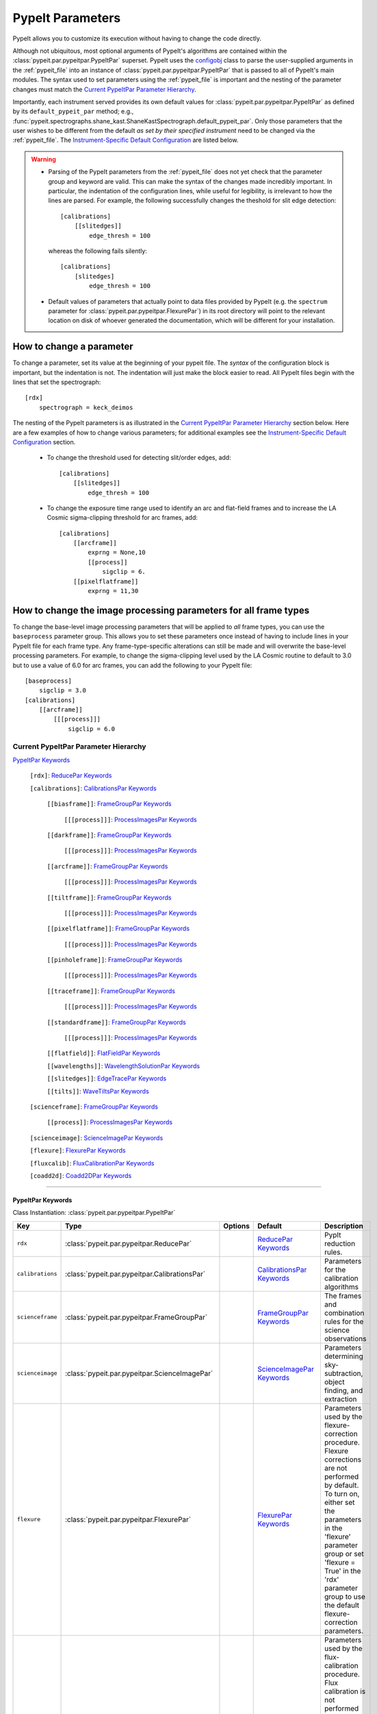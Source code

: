 .. highlight:: rest

.. _configobj: http://configobj.readthedocs.io/en/latest/

.. _pypeitpar:

=================
PypeIt Parameters
=================

PypeIt allows you to customize its execution without having to change the
code directly.

Although not ubiquitous, most optional arguments of PypeIt's algorithms
are contained within the :class:`pypeit.par.pypeitpar.PypeItPar`
superset.  PypeIt uses the `configobj`_ class to parse the user-supplied
arguments  in the :ref:`pypeit_file` into an instance of
:class:`pypeit.par.pypeitpar.PypeItPar` that is passed to all of
PypeIt's main modules.  The syntax used to set parameters using the
:ref:`pypeit_file` is important and the nesting of the parameter changes
must match the `Current PypeItPar Parameter Hierarchy`_.

Importantly, each instrument served provides its own default values for
:class:`pypeit.par.pypeitpar.PypeItPar` as defined by its
``default_pypeit_par`` method; e.g.,
:func:`pypeit.spectrographs.shane_kast.ShaneKastSpectrograph.default_pypeit_par`.
Only those parameters that the user wishes to be different from the
default *as set by their specified instrument* need to be changed via
the :ref:`pypeit_file`.  The `Instrument-Specific Default
Configuration`_ are listed below.

.. warning::

 * Parsing of the PypeIt parameters from the :ref:`pypeit_file` does not
   yet check that the parameter group and keyword are valid.  This can
   make the syntax of the changes made incredibly important.  In
   particular, the indentation of the configuration lines, while useful
   for legibility, is irrelevant to how the lines are parsed.  For
   example, the following successfully changes the theshold for slit
   edge detection::
        
        [calibrations]
            [[slitedges]]
                edge_thresh = 100
    
   whereas the following fails silently::
        
        [calibrations]
            [slitedges]
                edge_thresh = 100

 - Default values of parameters that actually point to data files
   provided by PypeIt (e.g. the ``spectrum`` parameter for
   :class:`pypeit.par.pypeitpar.FlexurePar`) in its root directory will
   point to the relevant location on disk of whoever generated the
   documentation, which will be different for your installation.

How to change a parameter
=========================

To change a parameter, set its value at the beginning of your pypeit
file.  The *syntax* of the configuration block is important, but the
indentation is not.  The indentation will just make the block easier to
read.  All PypeIt files begin with the lines that set the spectrograph::

    [rdx]
        spectrograph = keck_deimos

The nesting of the PypeIt parameters is as illustrated in the `Current
PypeItPar Parameter Hierarchy`_ section below.  Here are a few examples
of how to change various parameters; for additional examples see the
`Instrument-Specific Default Configuration`_ section.

 * To change the threshold used for detecting slit/order edges, add::

    [calibrations]
        [[slitedges]]
            edge_thresh = 100

 * To change the exposure time range used to identify an arc and
   flat-field frames and to increase the LA Cosmic sigma-clipping
   threshold for arc frames, add::

    [calibrations]
        [[arcframe]]
            exprng = None,10
            [[process]]
                sigclip = 6.
        [[pixelflatframe]]
            exprng = 11,30

How to change the image processing parameters for all frame types
=================================================================

To change the base-level image processing parameters that will be
applied to *all* frame types, you can use the ``baseprocess`` parameter
group.  This allows you to set these parameters once instead of having
to include lines in your PypeIt file for each frame type.  Any
frame-type-specific alterations can still be made and will overwrite the
base-level processing parameters.  For example, to change the
sigma-clipping level used by the LA Cosmic routine to default to 3.0 but
to use a value of 6.0 for arc frames, you can add the following to your
PypeIt file::

    [baseprocess]
        sigclip = 3.0
    [calibrations]
        [[arcframe]]
            [[[process]]]
                sigclip = 6.0


Current PypeItPar Parameter Hierarchy
++++++++++++++++++++++++++++++++++++

`PypeItPar Keywords`_

    ``[rdx]``: `ReducePar Keywords`_

    ``[calibrations]``: `CalibrationsPar Keywords`_

        ``[[biasframe]]``: `FrameGroupPar Keywords`_

            ``[[[process]]]``: `ProcessImagesPar Keywords`_

        ``[[darkframe]]``: `FrameGroupPar Keywords`_

            ``[[[process]]]``: `ProcessImagesPar Keywords`_

        ``[[arcframe]]``: `FrameGroupPar Keywords`_

            ``[[[process]]]``: `ProcessImagesPar Keywords`_

        ``[[tiltframe]]``: `FrameGroupPar Keywords`_

            ``[[[process]]]``: `ProcessImagesPar Keywords`_

        ``[[pixelflatframe]]``: `FrameGroupPar Keywords`_

            ``[[[process]]]``: `ProcessImagesPar Keywords`_

        ``[[pinholeframe]]``: `FrameGroupPar Keywords`_

            ``[[[process]]]``: `ProcessImagesPar Keywords`_

        ``[[traceframe]]``: `FrameGroupPar Keywords`_

            ``[[[process]]]``: `ProcessImagesPar Keywords`_

        ``[[standardframe]]``: `FrameGroupPar Keywords`_

            ``[[[process]]]``: `ProcessImagesPar Keywords`_

        ``[[flatfield]]``: `FlatFieldPar Keywords`_

        ``[[wavelengths]]``: `WavelengthSolutionPar Keywords`_

        ``[[slitedges]]``: `EdgeTracePar Keywords`_

        ``[[tilts]]``: `WaveTiltsPar Keywords`_

    ``[scienceframe]``: `FrameGroupPar Keywords`_

        ``[[process]]``: `ProcessImagesPar Keywords`_

    ``[scienceimage]``: `ScienceImagePar Keywords`_

    ``[flexure]``: `FlexurePar Keywords`_

    ``[fluxcalib]``: `FluxCalibrationPar Keywords`_

    ``[coadd2d]``: `Coadd2DPar Keywords`_


----

PypeItPar Keywords
------------------

Class Instantiation: :class:`pypeit.par.pypeitpar.PypeItPar`

================  ================================================  =======  ==============================  ======================================================================================================================================================================================================================================================================================
Key               Type                                              Options  Default                         Description                                                                                                                                                                                                                                                                           
================  ================================================  =======  ==============================  ======================================================================================================================================================================================================================================================================================
``rdx``           :class:`pypeit.par.pypeitpar.ReducePar`           ..       `ReducePar Keywords`_           PypIt reduction rules.                                                                                                                                                                                                                                                                
``calibrations``  :class:`pypeit.par.pypeitpar.CalibrationsPar`     ..       `CalibrationsPar Keywords`_     Parameters for the calibration algorithms                                                                                                                                                                                                                                             
``scienceframe``  :class:`pypeit.par.pypeitpar.FrameGroupPar`       ..       `FrameGroupPar Keywords`_       The frames and combination rules for the science observations                                                                                                                                                                                                                         
``scienceimage``  :class:`pypeit.par.pypeitpar.ScienceImagePar`     ..       `ScienceImagePar Keywords`_     Parameters determining sky-subtraction, object finding, and extraction                                                                                                                                                                                                                
``flexure``       :class:`pypeit.par.pypeitpar.FlexurePar`          ..       `FlexurePar Keywords`_          Parameters used by the flexure-correction procedure.  Flexure corrections are not performed by default.  To turn on, either set the parameters in the 'flexure' parameter group or set 'flexure = True' in the 'rdx' parameter group to use the default flexure-correction parameters.
``fluxcalib``     :class:`pypeit.par.pypeitpar.FluxCalibrationPar`  ..       `FluxCalibrationPar Keywords`_  Parameters used by the flux-calibration procedure.  Flux calibration is not performed by default.  To turn on, either set the parameters in the 'fluxcalib' parameter group or set 'fluxcalib = True' in the 'rdx' parameter group to use the default flux-calibration parameters.    
``coadd2d``       :class:`pypeit.par.pypeitpar.Coadd2DPar`          ..       `Coadd2DPar Keywords`_          Par set to control 2D coadds.  Only used in the after-burner script.                                                                                                                                                                                                                  
================  ================================================  =======  ==============================  ======================================================================================================================================================================================================================================================================================


----

ReducePar Keywords
------------------

Class Instantiation: :class:`pypeit.par.pypeitpar.ReducePar`

======================  ==========  ==================================================================================================================================================================================================================================================================================================================================================================================================================================================================================================================================================================================  ===========  ===================================================================================================================================================================================================================================================================================================================================================================================================================================================================================================================================
Key                     Type        Options                                                                                                                                                                                                                                                                                                                                                                                                                                                                                                                                                                             Default      Description                                                                                                                                                                                                                                                                                                                                                                                                                                                                                                                        
======================  ==========  ==================================================================================================================================================================================================================================================================================================================================================================================================================================================================================================================================================================================  ===========  ===================================================================================================================================================================================================================================================================================================================================================================================================================================================================================================================================
``spectrograph``        str         ``gemini_gnirs``, ``keck_deimos``, ``keck_lris_blue``, ``keck_lris_red``, ``keck_lris_red_longonly``, ``keck_nires``, ``keck_hires_red``, ``keck_hires_blue``, ``mmt_binospec``, ``keck_nirspec_low``, ``shane_kast_blue``, ``shane_kast_red``, ``shane_kast_red_ret``, ``tng_dolores``, ``wht_isis_blue``, ``vlt_xshooter_uvb``, ``vlt_xshooter_vis``, ``magellan_fire``, ``magellan_mage``, ``vlt_xshooter_nir``, ``gemini_gmos_south_ham``, ``gemini_gmos_north_e2v``, ``gemini_gmos_north_ham``, ``lbt_mods1r``, ``lbt_mods1b``, ``lbt_mods2r``, ``lbt_mods2b``, ``vlt_fors2``  ..           Spectrograph that provided the data to be reduced.  Options are: gemini_gnirs, keck_deimos, keck_lris_blue, keck_lris_red, keck_lris_red_longonly, keck_nires, keck_hires_red, keck_hires_blue, mmt_binospec, keck_nirspec_low, shane_kast_blue, shane_kast_red, shane_kast_red_ret, tng_dolores, wht_isis_blue, vlt_xshooter_uvb, vlt_xshooter_vis, magellan_fire, magellan_mage, vlt_xshooter_nir, gemini_gmos_south_ham, gemini_gmos_north_e2v, gemini_gmos_north_ham, lbt_mods1r, lbt_mods1b, lbt_mods2r, lbt_mods2b, vlt_fors2
``detnum``              int, list   ..                                                                                                                                                                                                                                                                                                                                                                                                                                                                                                                                                                                  ..           Restrict reduction to a list of detector indices                                                                                                                                                                                                                                                                                                                                                                                                                                                                                   
``sortroot``            str         ..                                                                                                                                                                                                                                                                                                                                                                                                                                                                                                                                                                                  ..           A filename given to output the details of the sorted files.  If None, the default is the root name of the pypeit file.  If off, no output is produced.                                                                                                                                                                                                                                                                                                                                                                             
``calwin``              int, float  ..                                                                                                                                                                                                                                                                                                                                                                                                                                                                                                                                                                                  0            The window of time in hours to search for calibration frames for a science frame                                                                                                                                                                                                                                                                                                                                                                                                                                                   
``scidir``              str         ..                                                                                                                                                                                                                                                                                                                                                                                                                                                                                                                                                                                  ``Science``  Directory relative to calling directory to write science files.                                                                                                                                                                                                                                                                                                                                                                                                                                                                    
``qadir``               str         ..                                                                                                                                                                                                                                                                                                                                                                                                                                                                                                                                                                                  ``QA``       Directory relative to calling directory to write quality assessment files.                                                                                                                                                                                                                                                                                                                                                                                                                                                         
``redux_path``          str         ..                                                                                                                                                                                                                                                                                                                                                                                                                                                                                                                                                                                  ..           Path to folder for performing reductions.  Default is the current working directory.                                                                                                                                                                                                                                                                                                                                                                                                                                               
``ignore_bad_headers``  bool        ..                                                                                                                                                                                                                                                                                                                                                                                                                                                                                                                                                                                  False        Ignore bad headers (NOT recommended unless you know it is safe).                                                                                                                                                                                                                                                                                                                                                                                                                                                                   
======================  ==========  ==================================================================================================================================================================================================================================================================================================================================================================================================================================================================================================================================================================================  ===========  ===================================================================================================================================================================================================================================================================================================================================================================================================================================================================================================================================


----

CalibrationsPar Keywords
------------------------

Class Instantiation: :class:`pypeit.par.pypeitpar.CalibrationsPar`

==================  ===================================================  =======  =================================  =========================================================================================================================================================================================
Key                 Type                                                 Options  Default                            Description                                                                                                                                                                              
==================  ===================================================  =======  =================================  =========================================================================================================================================================================================
``caldir``          str                                                  ..       ``Masters``                        Directory relative to calling directory to write master files.                                                                                                                           
``setup``           str                                                  ..       ..                                 If masters='force', this is the setup name to be used: e.g., C_02_aa .  The detector number is ignored but the other information must match the Master Frames in the master frame folder.
``trim``            bool                                                 ..       True                               Trim the frame to isolate the data                                                                                                                                                       
``badpix``          bool                                                 ..       True                               Make a bad pixel mask? Bias frames must be provided.                                                                                                                                     
``biasframe``       :class:`pypeit.par.pypeitpar.FrameGroupPar`          ..       `FrameGroupPar Keywords`_          The frames and combination rules for the bias correction                                                                                                                                 
``darkframe``       :class:`pypeit.par.pypeitpar.FrameGroupPar`          ..       `FrameGroupPar Keywords`_          The frames and combination rules for the dark-current correction                                                                                                                         
``arcframe``        :class:`pypeit.par.pypeitpar.FrameGroupPar`          ..       `FrameGroupPar Keywords`_          The frames and combination rules for the wavelength calibration                                                                                                                          
``tiltframe``       :class:`pypeit.par.pypeitpar.FrameGroupPar`          ..       `FrameGroupPar Keywords`_          The frames and combination rules for the wavelength tilts                                                                                                                                
``pixelflatframe``  :class:`pypeit.par.pypeitpar.FrameGroupPar`          ..       `FrameGroupPar Keywords`_          The frames and combination rules for the field flattening                                                                                                                                
``pinholeframe``    :class:`pypeit.par.pypeitpar.FrameGroupPar`          ..       `FrameGroupPar Keywords`_          The frames and combination rules for the pinholes                                                                                                                                        
``traceframe``      :class:`pypeit.par.pypeitpar.FrameGroupPar`          ..       `FrameGroupPar Keywords`_          The frames and combination rules for images used for slit tracing                                                                                                                        
``standardframe``   :class:`pypeit.par.pypeitpar.FrameGroupPar`          ..       `FrameGroupPar Keywords`_          The frames and combination rules for the spectrophotometric standard observations                                                                                                        
``flatfield``       :class:`pypeit.par.pypeitpar.FlatFieldPar`           ..       `FlatFieldPar Keywords`_           Parameters used to set the flat-field procedure                                                                                                                                          
``wavelengths``     :class:`pypeit.par.pypeitpar.WavelengthSolutionPar`  ..       `WavelengthSolutionPar Keywords`_  Parameters used to derive the wavelength solution                                                                                                                                        
``slitedges``       :class:`pypeit.par.pypeitpar.EdgeTracePar`           ..       `EdgeTracePar Keywords`_           Slit-edge tracing parameters                                                                                                                                                             
``tilts``           :class:`pypeit.par.pypeitpar.WaveTiltsPar`           ..       `WaveTiltsPar Keywords`_           Define how to trace the slit tilts using the trace frames                                                                                                                                
==================  ===================================================  =======  =================================  =========================================================================================================================================================================================


----

FlatFieldPar Keywords
---------------------

Class Instantiation: :class:`pypeit.par.pypeitpar.FlatFieldPar`

=======================  ==========  =====================  =============  =================================================================================================================================================================================================================================================
Key                      Type        Options                Default        Description                                                                                                                                                                                                                                      
=======================  ==========  =====================  =============  =================================================================================================================================================================================================================================================
``method``               str         ``bspline``, ``skip``  ``bspline``    Method used to flat field the data; use skip to skip flat-fielding.  Options are: None, bspline, skip                                                                                                                                            
``frame``                str         ..                     ``pixelflat``  Frame to use for field flattening.  Options are: "pixelflat", or a specified calibration filename.                                                                                                                                               
``illumflatten``         bool        ..                     True           Use the flat field to determine the illumination profile of each slit.                                                                                                                                                                           
``spec_samp_fine``       int, float  ..                     1.2            bspline break point spacing in units of pixels for spectral fit to flat field blaze function.                                                                                                                                                    
``spec_samp_coarse``     int, float  ..                     50.0           bspline break point spacing in units of pixels for 2-d bspline-polynomial fit to flat field image residuals. This should be a large number unless you are trying to fit a sky flat with lots of narrow spectral features.                        
``spat_samp``            int, float  ..                     5.0            Spatial sampling for slit illumination function. This is the width of the median filter in pixels used to determine the slit illumination function, and thus sets the minimum scale on which the illumination function will have features.       
``tweak_slits``          bool        ..                     True           Use the illumination flat field to tweak the slit edges. This will work even if illumflatten is set to False                                                                                                                                     
``tweak_slits_thresh``   float       ..                     0.93           If tweak_slits is True, this sets the illumination function threshold used to tweak the slit boundaries based on the illumination flat. It should be a number less than 1.0                                                                      
``tweak_slits_maxfrac``  float       ..                     0.1            If tweak_slit is True, this sets the maximum fractional amount (of a slits width) allowed for trimming each (i.e. left and right) slit boundary, i.e. the default is 10% which means slits would shrink or grow by at most 20% (10% on each side)
=======================  ==========  =====================  =============  =================================================================================================================================================================================================================================================


----

WavelengthSolutionPar Keywords
------------------------------

Class Instantiation: :class:`pypeit.par.pypeitpar.WavelengthSolutionPar`

====================  =========================  ======================================================================================================  ================  ==============================================================================================================================================================================================================================================================================================================================================================================================================================================================================================================================================================================================================================
Key                   Type                       Options                                                                                                 Default           Description                                                                                                                                                                                                                                                                                                                                                                                                                                                                                                                                                                                                                   
====================  =========================  ======================================================================================================  ================  ==============================================================================================================================================================================================================================================================================================================================================================================================================================================================================================================================================================================================================================
``reference``         str                        ``arc``, ``sky``, ``pixel``                                                                             ``arc``           Perform wavelength calibration with an arc, sky frame.  Use 'pixel' for no wavelength solution.                                                                                                                                                                                                                                                                                                                                                                                                                                                                                                                               
``method``            str                        ``simple``, ``semi-brute``, ``basic``, ``holy-grail``, ``identify``, ``reidentify``, ``full_template``  ``holy-grail``    Method to use to fit the individual arc lines. Most of these methods are now deprecated as they fail most of the time without significant parameter tweaking. 'holy-grail' attempts to get a first guess at line IDs by looking for patterns in the line locations. It is fully automated and works really well excpet for when it does not'reidentify' is now the preferred method, however it requires that an archive of wavelength solution has been constructed for your instrument/grating combination                           Options are: simple, semi-brute, basic, holy-grail, identify, reidentify, full_template
``echelle``           bool                       ..                                                                                                      False             Is this an echelle spectrograph? If yes an additional 2-d fit wavelength fit will be performed as a function of spectral pixel and order number to improve the wavelength solution                                                                                                                                                                                                                                                                                                                                                                                                                                            
``ech_fix_format``    bool                       ..                                                                                                      True              Is this a fixed format echelle like ESI, X-SHOOTER, or NIRES. If so reidentification will assume that each order in the data is aligned with a single order in the reid arxiv                                                                                                                                                                                                                                                                                                                                                                                                                                                 
``ech_nspec_coeff``   int                        ..                                                                                                      4                 For echelle spectrographs, order of the final 2d fit to the spectral dimension. You should choose this to be the n_final of the fits to the individual orders.                                                                                                                                                                                                                                                                                                                                                                                                                                                                
``ech_norder_coeff``  int                        ..                                                                                                      4                 For echelle spectrographs, order of the final 2d fit to the order dimension.                                                                                                                                                                                                                                                                                                                                                                                                                                                                                                                                                  
``ech_sigrej``        int, float                 ..                                                                                                      2.0               For echelle spectrographs sigma clipping rejection threshold in 2d fit to spectral and order dimensions                                                                                                                                                                                                                                                                                                                                                                                                                                                                                                                       
``lamps``             list                       ..                                                                                                      ..                Name of one or more ions used for the wavelength calibration.  Use None for no calibration.  Options are: ArI, CdI, HgI, HeI, KrI, NeI, XeI, ZnI, ThAr                                                                                                                                                                                                                                                                                                                                                                                                                                                                        
``nonlinear_counts``  float                      ..                                                                                                      10000000000.0     Arc lines above this saturation threshold are not used in wavelength solution fits because they cannotbe accurately centroided                                                                                                                                                                                                                                                                                                                                                                                                                                                                                                
``sigdetect``         int, float, list, ndarray  ..                                                                                                      5.0               Detection threshold for arc lines. This can be a single number or a list/array providing the value for each slit                                                                                                                                                                                                                                                                                                                                                                                                                                                                                                              
``fwhm``              int, float                 ..                                                                                                      4.0               Spectral sampling of the arc lines. This is the FWHM of an arcline in *unbinned* pixels.                                                                                                                                                                                                                                                                                                                                                                                                                                                                                                                                      
``reid_arxiv``        str                        ..                                                                                                      ..                Name of the archival wavelength solution file that will be used for the wavelength reidentification if the wavelength solution method = reidentify                                                                                                                                                                                                                                                                                                                                                                                                                                                                            
``nreid_min``         int                        ..                                                                                                      1                 Minimum number of times that a given candidate reidentified line must be properly matched with a line in the arxiv to be considered a good reidentification. If there is a lot of duplication in the arxiv of the spectra in question (i.e. multislit) set this to a number like 1-4. For echelle this depends on the number of solutions in the arxiv. For fixed format echelle (ESI, X-SHOOTER, NIRES) set this 1. For an echelle with a tiltable grating, it will depend on the number of solutions in the arxiv.                                                                                                          
``cc_thresh``         float, list, ndarray       ..                                                                                                      0.7               Threshold for the *global* cross-correlation coefficient between an input spectrum and member of the archive required to attempt reidentification. Spectra from the archive with a lower cross-correlation are not used for reidentification. This can be a single number or a list/array providing the value for each slit                                                                                                                                                                                                                                                                                                   
``cc_local_thresh``   float                      ..                                                                                                      0.7               Threshold for the *local* cross-correlation coefficient, evaluated at each reidentified line,  between an input spectrum and the shifted and stretched archive spectrum above which a line must be to be considered a good line for reidentification. The local cross-correlation is evaluated at each candidate reidentified line (using a window of nlocal_cc), and is then used to score the the reidentified lines to arrive at the final set of good reidentifications                                                                                                                                                   
``nlocal_cc``         int                        ..                                                                                                      11                Size of pixel window used for local cross-correlation computation for each arc line. If not an odd number one will be added to it to make it odd.                                                                                                                                                                                                                                                                                                                                                                                                                                                                             
``rms_threshold``     float, list, ndarray       ..                                                                                                      0.15              Minimum RMS for keeping a slit/order solution. This can be a single number or a list/array providing the value for each slit                                                                                                                                                                                                                                                                                                                                                                                                                                                                                                  
``match_toler``       float                      ..                                                                                                      2.0               Matching tolerance in pixels when searching for new lines. This is the difference in pixels between the wavlength assigned to an arc line by an iteration of the wavelength solution to the wavelength in the line list. This parameter is also used as the matching tolerance in pixels for a line reidentification. A good line match must match within this tolerance to the shifted and stretched archive spectrum, and the archive wavelength solution at this match must be within match_toler dispersion elements from the line in line list.                                                                          
``func``              str                        ..                                                                                                      ``legendre``      Function used for wavelength solution fits                                                                                                                                                                                                                                                                                                                                                                                                                                                                                                                                                                                    
``n_first``           int                        ..                                                                                                      2                 Order of first guess fit to the wavelength solution.                                                                                                                                                                                                                                                                                                                                                                                                                                                                                                                                                                          
``n_final``           int, float, list, ndarray  ..                                                                                                      4                 Order of final fit to the wavelength solution. This can be a single number or a list/array providing the value for each slit                                                                                                                                                                                                                                                                                                                                                                                                                                                                                                  
``sigrej_first``      float                      ..                                                                                                      2.0               Number of sigma for rejection for the first guess to the wavelength solution.                                                                                                                                                                                                                                                                                                                                                                                                                                                                                                                                                 
``sigrej_final``      float                      ..                                                                                                      3.0               Number of sigma for rejection for the final guess to the wavelength solution.                                                                                                                                                                                                                                                                                                                                                                                                                                                                                                                                                 
``wv_cen``            float                      ..                                                                                                      0.0               Central wavelength. Backwards compatibility with basic and semi-brute algorithms.                                                                                                                                                                                                                                                                                                                                                                                                                                                                                                                                             
``disp``              float                      ..                                                                                                      0.0               Dispersion. Backwards compatibility with basic and semi-brute algorithms.                                                                                                                                                                                                                                                                                                                                                                                                                                                                                                                                                     
``numsearch``         int                        ..                                                                                                      20                Number of brightest arc lines to search for in preliminary identification                                                                                                                                                                                                                                                                                                                                                                                                                                                                                                                                                     
``nfitpix``           int                        ..                                                                                                      5                 Number of pixels to fit when deriving the centroid of the arc lines (an odd number is best)                                                                                                                                                                                                                                                                                                                                                                                                                                                                                                                                   
``IDpixels``          int, float, list           ..                                                                                                      ..                One or more pixels at which to manually identify a line                                                                                                                                                                                                                                                                                                                                                                                                                                                                                                                                                                       
``IDwaves``           int, float, list           ..                                                                                                      ..                Wavelengths of the manually identified lines                                                                                                                                                                                                                                                                                                                                                                                                                                                                                                                                                                                  
``medium``            str                        ``vacuum``, ``air``                                                                                     ``vacuum``        Medium used when wavelength calibrating the data.  Options are: vacuum, air                                                                                                                                                                                                                                                                                                                                                                                                                                                                                                                                                   
``frame``             str                        ``observed``, ``heliocentric``, ``barycentric``                                                         ``heliocentric``  Frame of reference for the wavelength calibration.  Options are: observed, heliocentric, barycentric                                                                                                                                                                                                                                                                                                                                                                                                                                                                                                                          
``nsnippet``          int                        ..                                                                                                      2                 Number of spectra to chop the arc spectrum into when using the full_template method                                                                                                                                                                                                                                                                                                                                                                                                                                                                                                                                           
====================  =========================  ======================================================================================================  ================  ==============================================================================================================================================================================================================================================================================================================================================================================================================================================================================================================================================================================================================================


----

EdgeTracePar Keywords
---------------------

Class Instantiation: :class:`pypeit.par.pypeitpar.EdgeTracePar`

=======================  ================  ===========================================  ==============  ===========================================================================================================================================================================================================================================================================================================================================================================================================================================================================
Key                      Type              Options                                      Default         Description                                                                                                                                                                                                                                                                                                                                                                                                                                                                
=======================  ================  ===========================================  ==============  ===========================================================================================================================================================================================================================================================================================================================================================================================================================================================================
``filt_iter``            int               ..                                           0               Number of median-filtering iterations to perform on sqrt(trace) image before applying to Sobel filter to detect slit/order edges.                                                                                                                                                                                                                                                                                                                                          
``sobel_mode``           str               ``nearest``, ``constant``                    ``nearest``     Mode for Sobel filtering.  Default is 'nearest'; note we find'constant' works best for DEIMOS.                                                                                                                                                                                                                                                                                                                                                                             
``edge_thresh``          int, float        ..                                           20.0            Threshold for finding edges in the Sobel-filtered significance image.                                                                                                                                                                                                                                                                                                                                                                                                      
``follow_span``          int               ..                                           20              In the initial connection of spectrally adjacent edge detections, this sets the number of previous spectral rows to consider when following slits forward.                                                                                                                                                                                                                                                                                                                 
``det_min_spec_length``  int, float        ..                                           0.33            The minimum spectral length (as a fraction of the detector size) of a trace determined by direct measurements of the detector data (as opposed to what should be included in any modeling approach; see fit_min_spec_length).                                                                                                                                                                                                                                              
``valid_flux_thresh``    int, float        ..                                           500.0           The flux in the image used to construct the edge traces is valid if its median value is above this threshold.  Any edge tracing issues are then assumed not to be an issue with the trace image itself.                                                                                                                                                                                                                                                                    
``max_shift_abs``        int, float        ..                                           0.5             Maximum spatial shift in pixels between an input edge location and the recentroided value.                                                                                                                                                                                                                                                                                                                                                                                 
``max_shift_adj``        int, float        ..                                           0.15            Maximum spatial shift in pixels between the edges in adjacent spectral positions.                                                                                                                                                                                                                                                                                                                                                                                          
``max_spat_error``       int, float        ..                                           ..              Maximum error in the spatial position of edges in pixels.                                                                                                                                                                                                                                                                                                                                                                                                                  
``match_tol``            int, float        ..                                           3.0             Same-side slit edges below this separation in pixels are considered part of the same edge.                                                                                                                                                                                                                                                                                                                                                                                 
``fit_function``         str               ``polynomial``, ``legendre``, ``chebyshev``  ``legendre``    Function fit to edge measurements.  Options are: polynomial, legendre, chebyshev                                                                                                                                                                                                                                                                                                                                                                                           
``fit_order``            int               ..                                           5               Order of the function fit to edge measurements.                                                                                                                                                                                                                                                                                                                                                                                                                            
``fit_maxdev``           int, float        ..                                           5.0             Maximum deviation between the fitted and measured edge position for rejection in spatial pixels.                                                                                                                                                                                                                                                                                                                                                                           
``fit_maxiter``          int               ..                                           25              Maximum number of rejection iterations during edge fitting.                                                                                                                                                                                                                                                                                                                                                                                                                
``fit_niter``            int               ..                                           1               Number of iterations of re-measuring and re-fitting the edge data; see :func:`pypeit.core.trace.fit_trace`.                                                                                                                                                                                                                                                                                                                                                                
``fit_min_spec_length``  float             ..                                           0.6             Minimum unmasked spectral length of a traced slit edge to use in any modeling procedure (polynomial fitting or PCA decomposition).                                                                                                                                                                                                                                                                                                                                         
``left_right_pca``       bool              ..                                           False           Construct a PCA decomposition for the left and right traces separately.  This can be important for cross-dispersed echelle spectrographs (e.g., Keck-NIRES)                                                                                                                                                                                                                                                                                                                
``pca_n``                int               ..                                           ..              The number of PCA components to keep, which must be less than the number of detected traces.  If not provided, determined by calculating the minimum number of components required to explain a given percentage of variance in the edge data; see `pca_var_percent`.                                                                                                                                                                                                      
``pca_var_percent``      int, float        ..                                           99.8            The percentage (i.e., not the fraction) of the variance in the edge data accounted for by the PCA used to truncate the number of PCA coefficients to keep (see `pca_n`).  Ignored if `pca_n` is provided directly.                                                                                                                                                                                                                                                         
``pca_function``         str               ``polynomial``, ``legendre``, ``chebyshev``  ``polynomial``  Type of function fit to the PCA coefficients for each component.  Options are: polynomial, legendre, chebyshev                                                                                                                                                                                                                                                                                                                                                             
``pca_order``            int               ..                                           2               Order of the function fit to the PCA coefficients.                                                                                                                                                                                                                                                                                                                                                                                                                         
``pca_sigrej``           int, float, list  ..                                           2.0, 2.0        Sigma rejection threshold for fitting PCA components. Individual numbers are used for both lower and upper rejection. A list of two numbers sets these explicitly (e.g., [2., 3.]).                                                                                                                                                                                                                                                                                        
``pca_maxrej``           int               ..                                           1               Maximum number of PCA coefficients rejected during a given fit iteration.                                                                                                                                                                                                                                                                                                                                                                                                  
``pca_maxiter``          int               ..                                           25              Maximum number of rejection iterations when fitting the PCA coefficients.                                                                                                                                                                                                                                                                                                                                                                                                  
``smash_range``          list              ..                                           0.0, 1.0        Range of the slit in the spectral direction (in fractional units) to smash when searching for slit edges.  If the spectrum covers only a portion of the image, use that range.                                                                                                                                                                                                                                                                                             
``edge_detect_clip``     int, float        ..                                           ..              Sigma clipping level for peaks detected in the collapsed, Sobel-filtered significance image.                                                                                                                                                                                                                                                                                                                                                                               
``trace_median_frac``    int, float        ..                                           ..              After detection of peaks in the rectified Sobel-filtered image and before refitting the edge traces, the rectified image is median filtered with a kernel width of `trace_median_frac*nspec` along the spectral dimension.                                                                                                                                                                                                                                                 
``trace_thresh``         int, float        ..                                           ..              After rectification and median filtering of the Sobel-filtered image (see `trace_median_frac`), values in the median-filtered image *below* this threshold are masked in the refitting of the edge trace data.  If None, no masking applied.                                                                                                                                                                                                                               
``fwhm_uniform``         int, float        ..                                           3.0             The `fwhm` parameter to use when using uniform weighting in :func:`pypeit.core.trace.fit_trace` when refining the PCA predictions of edges.  See description of :func:`pypeit.core.trace.peak_trace`.                                                                                                                                                                                                                                                                      
``niter_uniform``        int               ..                                           9               The number of iterations of :func:`pypeit.core.trace.fit_trace` to use when using uniform weighting.                                                                                                                                                                                                                                                                                                                                                                       
``fwhm_gaussian``        int, float        ..                                           3.0             The `fwhm` parameter to use when using Gaussian weighting in :func:`pypeit.core.trace.fit_trace` when refining the PCA predictions of edges.  See description :func:`pypeit.core.trace.peak_trace`.                                                                                                                                                                                                                                                                        
``niter_gaussian``       int               ..                                           6               The number of iterations of :func:`pypeit.core.trace.fit_trace` to use when using Gaussian weighting.                                                                                                                                                                                                                                                                                                                                                                      
``det_buffer``           int               ..                                           5               The minimum separation between the detector edges and a slit edge for any added edge traces.  Must be positive.                                                                                                                                                                                                                                                                                                                                                            
``max_nudge``            int               ..                                           ..              If parts of any (predicted) trace fall off the detector edge, allow them to be nudged away from the detector edge up to and including this maximum number of pixels.  If None, no limit is set; otherwise should be 0 or larger.                                                                                                                                                                                                                                           
``sync_predict``         str               ``pca``, ``nearest``                         ``pca``         Mode to use when predicting the form of the trace to insert.  Use `pca` to use the PCA decomposition or `nearest` to reproduce the shape of the nearest trace.                                                                                                                                                                                                                                                                                                             
``sync_center``          str               ``median``, ``nearest``, ``gap``             ``median``      Mode to use for determining the location of traces to insert.  Use `median` to use the median of the matched left and right edge pairs, `nearest` to use the length of the nearest slit, or `gap` to offset by a fixed gap width from the next slit edge.                                                                                                                                                                                                                  
``gap_offset``           int, float        ..                                           5.0             Offset (pixels) used for the slit edge gap width when inserting slit edges (see `sync_center`) or when nudging predicted slit edges to avoid slit overlaps.  This should be larger than `minimum_slit_gap` when converted to arcseconds.                                                                                                                                                                                                                                   
``sync_to_edge``         bool              ..                                           True            If adding a first left edge or a last right edge, ignore `center_mode` for these edges and place them at the edge of the detector (with the relevant shape).                                                                                                                                                                                                                                                                                                               
``minimum_slit_length``  int, float        ..                                           ..              Minimum slit length in arcsec.  Slit lengths are determined by the median difference between the left and right edge locations for the unmasked trace locations.  Short slits are masked or clipped.  If None, no minimum slit length applied.                                                                                                                                                                                                                             
``length_range``         int, float        ..                                           ..              Allowed range in slit length compared to the median slit length.  For example, a value of 0.3 means that slit lengths should not vary more than 30%.  Relatively shorter or longer slits are masked or clipped.  Most useful for echelle or multi-slit data where the slits should have similar or identical lengths.                                                                                                                                                      
``minimum_slit_gap``     int, float        ..                                           ..              Minimum slit gap in arcsec.  Gaps between slits are determined by the median difference between the right and left edge locations of adjacent slits.  Slits with small gaps are merged by removing the intervening traces.If None, no minimum slit gap is applied.  This should be smaller than `gap_offset` when converted to pixels.                                                                                                                                     
``clip``                 bool              ..                                           True            Instead of just masking bad slit trace edges, remove them.                                                                                                                                                                                                                                                                                                                                                                                                                 
``sync_clip``            bool              ..                                           True            For synchronized edges specifically, remove both edge traces, even if only one is selected for removal.                                                                                                                                                                                                                                                                                                                                                                    
``mask_reg_maxiter``     int               ..                                           ..              Maximum number of fit iterations to perform for registering slit-mask design and trace locations. If None, rejection iterations are performed until no points are rejected. If 1, only a single fit is performed without any rejection.                                                                                                                                                                                                                                    
``mask_reg_maxsep``      int, float        ..                                           ..              Maximum allowed separation between the calibrated coordinates of the designed slit position in pixels and the matched trace. If None, rejection is done iteratively using sigma clipping.  See mask_reg_sigrej.                                                                                                                                                                                                                                                            
``mask_reg_sigrej``      int, float        ..                                           5               Number of sigma for sigma-clipping during rejection iterations during the slit-mask design registration. If None, uses default set by `astropy.stats.sigma_clipped_stats`.                                                                                                                                                                                                                                                                                                 
``ignore_alignment``     bool              ..                                           False           Ignore any slit-mask designs identified as alignment slits.                                                                                                                                                                                                                                                                                                                                                                                                                
``pad``                  int               ..                                           0               Integer number of pixels to consider beyond the slit edges.                                                                                                                                                                                                                                                                                                                                                                                                                
``add_slits``            str, list         ..                                           ..              Add one or more user-defined slits.  The syntax to define a slit to add is: 'det:spec:spat_left:spat_right' where det=detector, spec=spectral pixel, spat_left=spatial pixel of left slit boundary, and spat_righ=spatial pixel of right slit boundary.  For example, '2:2000:2121:2322,3:2000:1201:1500' will add a slit to detector 2 passing through spec=2000 extending spatially from 2121 to 2322 and another on detector 3 at spec=2000 extending from 1201 to 1500.
``rm_slits``             str, list         ..                                           ..              Remove one or more user-specified slits.  The syntax used to define a slit to remove is: 'det:spec:spat' where det=detector, spec=spectral pixel, spat=spatial pixel.  For example, '2:2000:2121,3:2000:1500' will remove the slit on detector 2 that contains pixel (spat,spec)=(2000,2121) and on detector 3 that contains pixel (2000,2121).                                                                                                                            
=======================  ================  ===========================================  ==============  ===========================================================================================================================================================================================================================================================================================================================================================================================================================================================================


----

WaveTiltsPar Keywords
---------------------

Class Instantiation: :class:`pypeit.par.pypeitpar.WaveTiltsPar`

===================  =========================  =======  ==============  =========================================================================================================================================================================================================================================================================================================================================================================================================================================================================================================================================================================
Key                  Type                       Options  Default         Description                                                                                                                                                                                                                                                                                                                                                                                                                                                                                                                                                              
===================  =========================  =======  ==============  =========================================================================================================================================================================================================================================================================================================================================================================================================================================================================================================================================================================
``idsonly``          bool                       ..       False           Only use the arc lines that have an identified wavelength to trace tilts (CURRENTLY NOT USED!)                                                                                                                                                                                                                                                                                                                                                                                                                                                                           
``tracethresh``      int, float, list, ndarray  ..       20.0            Significance threshold for arcs to be used in tracing wavelength tilts. This can be a single number or a list/array providing the value for each slit                                                                                                                                                                                                                                                                                                                                                                                                                    
``sig_neigh``        int, float                 ..       10.0            Significance threshold for arcs to be used in line identification for the purpose of identifying neighboring lines.The tracethresh parameter above determines the significance threshold of lines that will be traced, but these lines must be at least nfwhm_neigh fwhm away from neighboring lines. This parameter determines the significance above which a line must be to be considered a possible colliding neighbor. A low value of sig_neigh will result in an overall larger number of lines, which will result in more lines above tracethresh getting rejected
``nfwhm_neigh``      int, float                 ..       3.0             Required separation between neighboring arc lines for them to be considered for tilt tracing in units of the the spectral fwhm (see wavelength parset where fwhm is defined)                                                                                                                                                                                                                                                                                                                                                                                             
``maxdev_tracefit``  int, float                 ..       0.2             Maximum absolute deviation (in units of fwhm) for the legendre polynomial fits to individual arc line tilt fits during iterative trace fitting (flux weighted, then gaussian weighted)                                                                                                                                                                                                                                                                                                                                                                                   
``sigrej_trace``     int, float                 ..       3.0             Outlier rejection significance to determine which traced arc lines should be included in the global fit                                                                                                                                                                                                                                                                                                                                                                                                                                                                  
``spat_order``       int, float, list, ndarray  ..       3               Order of the legendre polynomial to be fit to the the tilt of an arc line. This parameter determinesboth the orer of the *individual* arc line tilts, as well as the order of the spatial direction of the2d legendre polynomial (spatial, spectral) that is fit to obtain a global solution for the tilts across theslit/order. This can be a single number or a list/array providing the value for each slit                                                                                                                                                           
``spec_order``       int, float, list, ndarray  ..       4               Order of the spectral direction of the 2d legendre polynomial (spatial, spectral) that is fit to obtain a global solution for the tilts across the slit/order. This can be a single number or a list/array providing the value for each slit                                                                                                                                                                                                                                                                                                                             
``func2d``           str                        ..       ``legendre2d``  Type of function for 2D fit                                                                                                                                                                                                                                                                                                                                                                                                                                                                                                                                              
``maxdev2d``         int, float                 ..       0.25            Maximum absolute deviation (in units of fwhm) rejection threshold used to determines which pixels in global 2d fits to arc line tilts are rejected because they deviate from the model by more than this value                                                                                                                                                                                                                                                                                                                                                           
``sigrej2d``         int, float                 ..       3.0             Outlier rejection significance determining which pixels on a fit to an arc line tilt are rejected by the global 2D fit                                                                                                                                                                                                                                                                                                                                                                                                                                                   
``rm_continuum``     bool                       ..       False           Before tracing the line center at each spatial position, remove any low-order continuum in the 2D spectra.                                                                                                                                                                                                                                                                                                                                                                                                                                                               
``cont_rej``         int, float, list, ndarray  ..       3, 1.5          The sigma threshold for rejection.  Can be a single number or two numbers that give the low and high sigma rejection, respectively.                                                                                                                                                                                                                                                                                                                                                                                                                                      
===================  =========================  =======  ==============  =========================================================================================================================================================================================================================================================================================================================================================================================================================================================================================================================================================================


----

FrameGroupPar Keywords
----------------------

Class Instantiation: :class:`pypeit.par.pypeitpar.FrameGroupPar`

=============  ==============================================  =======================================================================================================  ============================  ===============================================================================================================================================================================================================================================================
Key            Type                                            Options                                                                                                  Default                       Description                                                                                                                                                                                                                                                    
=============  ==============================================  =======================================================================================================  ============================  ===============================================================================================================================================================================================================================================================
``frametype``  str                                             ``pixelflat``, ``tilt``, ``dark``, ``trace``, ``standard``, ``bias``, ``pinhole``, ``science``, ``arc``  ``science``                   Frame type.  Options are: pixelflat, tilt, dark, trace, standard, bias, pinhole, science, arc                                                                                                                                                                  
``useframe``   str                                             ..                                                                                                       ``science``                   A master calibrations file to use if it exists.                                                                                                                                                                                                                
``number``     int                                             ..                                                                                                       0                             Used in matching calibration frames to science frames.  This sets the number of frames to use of this type                                                                                                                                                     
``exprng``     list                                            ..                                                                                                       None, None                    Used in identifying frames of this type.  This sets the minimum and maximum allowed exposure times.  There must be two items in the list.  Use None to indicate no limit; i.e., to select exposures with any time greater than 30 sec, use exprng = [30, None].
``process``    :class:`pypeit.par.pypeitpar.ProcessImagesPar`  ..                                                                                                       `ProcessImagesPar Keywords`_  Parameters used for basic image processing                                                                                                                                                                                                                     
=============  ==============================================  =======================================================================================================  ============================  ===============================================================================================================================================================================================================================================================


----

ProcessImagesPar Keywords
-------------------------

Class Instantiation: :class:`pypeit.par.pypeitpar.ProcessImagesPar`

================  ==========  =====================================================================  ================  =========================================================================================================================================================================================================================================================================
Key               Type        Options                                                                Default           Description                                                                                                                                                                                                                                                              
================  ==========  =====================================================================  ================  =========================================================================================================================================================================================================================================================================
``overscan``      str         ``polynomial``, ``savgol``, ``median``, ``none``                       ``savgol``        Method used to fit the overscan.  Options are: polynomial, savgol, median, none                                                                                                                                                                                          
``overscan_par``  int, list   ..                                                                     5, 65             Parameters for the overscan subtraction.  For 'polynomial', set overcan_par = order, number of pixels, number of repeats ; for 'savgol', set overscan_par = order, window size ; for 'median', set overscan_par = None or omit the keyword.                              
``match``         int, float  ..                                                                     -1                (Deprecate?) Match frames with pixel counts that are within N-sigma of one another, where match=N below.  If N < 0, nothing is matched.                                                                                                                                  
``combine``       str         ``mean``, ``median``, ``weightmean``                                   ``weightmean``    Method used to combine frames.  Options are: mean, median, weightmean                                                                                                                                                                                                    
``satpix``        str         ``reject``, ``force``, ``nothing``                                     ``reject``        Handling of saturated pixels.  Options are: reject, force, nothing                                                                                                                                                                                                       
``cr_reject``     bool        ..                                                                     False             Perform cosmic ray rejection                                                                                                                                                                                                                                             
``sigrej``        int, float  ..                                                                     20.0              Sigma level to reject cosmic rays (<= 0.0 means no CR removal)                                                                                                                                                                                                           
``n_lohi``        list        ..                                                                     0, 0              Number of pixels to reject at the lowest and highest ends of the distribution; i.e., n_lohi = low, high.  Use None for no limit.                                                                                                                                         
``sig_lohi``      list        ..                                                                     3.0, 3.0          Sigma-clipping level at the low and high ends of the distribution; i.e., sig_lohi = low, high.  Use None for no limit.                                                                                                                                                   
``replace``       str         ``min``, ``max``, ``mean``, ``median``, ``weightmean``, ``maxnonsat``  ``maxnonsat``     If all pixels are rejected, replace them using this method.  Options are: min, max, mean, median, weightmean, maxnonsat                                                                                                                                                  
``lamaxiter``     int         ..                                                                     1                 Maximum number of iterations for LA cosmics routine.                                                                                                                                                                                                                     
``grow``          int, float  ..                                                                     1.5               Factor by which to expand regions with cosmic rays detected by the LA cosmics routine.                                                                                                                                                                                   
``rmcompact``     bool        ..                                                                     True              Remove compact detections in LA cosmics routine                                                                                                                                                                                                                          
``sigclip``       int, float  ..                                                                     4.5               Sigma level for rejection in LA cosmics routine                                                                                                                                                                                                                          
``sigfrac``       int, float  ..                                                                     0.3               Fraction for the lower clipping threshold in LA cosmics routine.                                                                                                                                                                                                         
``objlim``        int, float  ..                                                                     3.0               Object detection limit in LA cosmics routine                                                                                                                                                                                                                             
``bias``          str         ``as_available``, ``force``, ``skip``                                  ``as_available``  Parameter for bias subtraction. Options are: (1) 'as_available' -- Bias subtract if bias frames were provided;  (2) 'force' -- Require bias subtraction; exception raised if no biases available;  (3) 'skip' -- Skip bias subtraction even if bias frames were provided.
================  ==========  =====================================================================  ================  =========================================================================================================================================================================================================================================================================


----

ScienceImagePar Keywords
------------------------

Class Instantiation: :class:`pypeit.par.pypeitpar.ScienceImagePar`

===========================  ==========  =======  =======  ========================================================================================================================================================================================================================================================================================================================================
Key                          Type        Options  Default  Description                                                                                                                                                                                                                                                                                                                             
===========================  ==========  =======  =======  ========================================================================================================================================================================================================================================================================================================================================
``bspline_spacing``          int, float  ..       0.6      Break-point spacing for the bspline sky subtraction fits.                                                                                                                                                                                                                                                                               
``boxcar_radius``            int, float  ..       1.5      Boxcar radius in arcseconds used for boxcar extraction                                                                                                                                                                                                                                                                                  
``trace_npoly``              int         ..       5        Order of legendre polynomial fits to object traces.                                                                                                                                                                                                                                                                                     
``global_sky_std``           bool        ..       True     Global sky subtraction will be performed on standard stars. This should be turnedoff for example for near-IR reductions with narrow slits, since bright standards canfill the slit causing global sky-subtraction to fail. In these situations we go straight to local sky-subtraction since it is designed to deal with such situations
``sig_thresh``               int, float  ..       10.0     Significance threshold for object finding.                                                                                                                                                                                                                                                                                              
``maxnumber``                int         ..       10       Maximum number of objects to extract in a science frame.  Use None for no limit.                                                                                                                                                                                                                                                        
``sn_gauss``                 int, float  ..       4.0      S/N threshold for performing the more sophisticated optimal extraction which performs a b-spline fit to the object profile. For S/N < sn_gauss the code will simply optimal extractwith a Gaussian with FWHM determined from the object finding.                                                                                        
``find_trim_edge``           list        ..       5, 5     Trim the slit by this number of pixels left/right before finding objects                                                                                                                                                                                                                                                                
``find_cont_fit``            bool        ..       True     Fit a continuum to the illumination pattern across the trace rectified image (masking objects) when searching for peaks to initially identify objects                                                                                                                                                                                   
``find_npoly_cont``          int         ..       1        Polynomial order for fitting continuum to the illumination pattern across the trace rectified image (masking objects) when searching for peaks to initially identify objects                                                                                                                                                            
``find_fwhm``                int, float  ..       5.0      Indicates roughly the fwhm of objects in pixels for object finding                                                                                                                                                                                                                                                                      
``find_maxdev``              int, float  ..       2.0      Maximum deviation of pixels from polynomial fit to trace used to reject bad pixels in trace fitting.                                                                                                                                                                                                                                    
``find_extrap_npoly``        int         ..       3        Polynomial order used for trace extrapolation                                                                                                                                                                                                                                                                                           
``ech_find_max_snr``         int, float  ..       1.0      Criteria for keeping echelle objects. They must either have a maximum S/N across all the orders greater than this value or satisfy the min_snr criteria described by the min_snr parameters                                                                                                                                             
``ech_find_min_snr``         int, float  ..       0.3      Criteria for keeping echelle objects. They must either have a maximum S/N across all the orders greater than ech_find_max_snr,  value or they must have S/N > ech_find_min_snr on >= ech_find_nabove_min_snr orders                                                                                                                     
``ech_find_nabove_min_snr``  int         ..       2        Criteria for keeping echelle objects. They must either have a maximum S/N across all the orders greater than ech_find_max_snr,  value or they must have S/N > ech_find_min_snr on >= ech_find_nabove_min_snr orders                                                                                                                     
``std_prof_nsigma``          float       ..       30.0     prof_nsigma parameter for Standard star extraction.  Prevents undesired rejection.                                                                                                                                                                                                                                                      
``model_full_slit``          bool        ..       False    If True local sky subtraction will be performed on the entire slit. If False, local sky subtraction will be applied to only a restricted region around each object. This should be set to True for either multislit observations using narrow slits or echelle observations with narrow slits                                           
``no_poly``                  bool        ..       False    Turn off polynomial basis (Legendre) in global sky subtraction                                                                                                                                                                                                                                                                          
``manual``                   list        ..       ..       List of manual extraction parameter sets                                                                                                                                                                                                                                                                                                
``sky_sigrej``               float       ..       3.0      Rejection parameter for local sky subtraction                                                                                                                                                                                                                                                                                           
===========================  ==========  =======  =======  ========================================================================================================================================================================================================================================================================================================================================


----

FlexurePar Keywords
-------------------

Class Instantiation: :class:`pypeit.par.pypeitpar.FlexurePar`

============  ==========  =================================  ==============================================================================  ======================================================================================================================================================================================================================
Key           Type        Options                            Default                                                                         Description                                                                                                                                                                                                           
============  ==========  =================================  ==============================================================================  ======================================================================================================================================================================================================================
``method``    str         ``boxcar``, ``slitcen``, ``skip``  ``skip``                                                                        Method used to correct for flexure. Use skip for no correction.  If slitcen is used, the flexure correction is performed before the extraction of objects (not recommended).  Options are: None, boxcar, slitcen, skip
``maxshift``  int, float  ..                                 20                                                                              Maximum allowed flexure shift in pixels.                                                                                                                                                                              
``spectrum``  str         ..                                 ``/Users/westfall/Work/packages/pypeit/pypeit/data/sky_spec/paranal_sky.fits``  Archive sky spectrum to be used for the flexure correction.                                                                                                                                                           
============  ==========  =================================  ==============================================================================  ======================================================================================================================================================================================================================


----

FluxCalibrationPar Keywords
---------------------------

Class Instantiation: :class:`pypeit.par.pypeitpar.FluxCalibrationPar`

====================  ========  =======  =======  =========================================================================================================================================================================================================================================
Key                   Type      Options  Default  Description                                                                                                                                                                                                                              
====================  ========  =======  =======  =========================================================================================================================================================================================================================================
``balm_mask_wid``     float     ..       5.0      Mask width for Balmer lines in Angstroms.                                                                                                                                                                                                
``std_file``          str       ..       ..       Standard star file to generate sensfunc                                                                                                                                                                                                  
``std_obj_id``        str, int  ..       ..       Specifies object in spec1d file to use as standard. The brightest object found is used otherwise.                                                                                                                                        
``sensfunc``          str       ..       ..       FITS file that contains or will contain the sensitivity function.                                                                                                                                                                        
``extinct_correct``   bool      ..       True     If extinct_correct=True the code will use an atmospheric extinction model to extinction correct the data below 10000A. Note that this correction makes no sense if one is telluric correcting and this shold be set to False             
``telluric_correct``  bool      ..       False    If telluric_correct=True the code will grab the sens_dict['telluric'] tag from the sensfunc dictionary and apply it to the data.                                                                                                         
``star_type``         str       ..       ..       Spectral type of the standard star (for near-IR mainly)                                                                                                                                                                                  
``star_mag``          float     ..       ..       Magnitude of the standard star (for near-IR mainly)                                                                                                                                                                                      
``multi_det``         list      ..       ..       List of detector numbers to splice together for multi-detector instruments (e.g. DEIMOS) They are assumed to be in order of increasing wavelength And that there is *no* overlap in wavelength across detectors (might be ok if there is)
``telluric``          bool      ..       False    If telluric=True the code creates a synthetic standard star spectrum using the Kurucz models, the sens func is created setting nresln=1.5 it contains the correction for telluric lines.                                                 
``poly_norder``       int       ..       5        Polynomial order for sensfunc fitting                                                                                                                                                                                                    
``polycorrect``       bool      ..       True     Whether you want to correct the sensfunc with polynomial in the telluric and recombination line regions                                                                                                                                  
====================  ========  =======  =======  =========================================================================================================================================================================================================================================


----

Coadd2DPar Keywords
-------------------

Class Instantiation: :class:`pypeit.par.pypeitpar.Coadd2DPar`

===========  =========  =======  ========  ===========================================================================
Key          Type       Options  Default   Description                                                                
===========  =========  =======  ========  ===========================================================================
``offsets``  list       ..       ..        User-input list of offsets for the images being combined.                  
``weights``  str, list  ..       ``auto``  Mode for the weights used to coadd images.  See coadd2d.py for all options.
===========  =========  =======  ========  ===========================================================================



Instrument-Specific Default Configuration
+++++++++++++++++++++++++++++++++++++++++

The following provides the changes to the global default parameters
provided above for each instrument.  That is, if one were to include
these in the PypeIt file, you would be reproducing the effect of the
`default_pypeit_par` method specific to each derived
:class:`pypeit.spectrographs.spectrograph.Spectrograph` class.

KECK DEIMOS
-----------
Alterations to the default parameters are::

  [rdx]
      spectrograph = keck_deimos
  [calibrations]
      [[biasframe]]
          number = 5
          exprng = None, 2
      [[darkframe]]
          exprng = 999999, None
      [[arcframe]]
          number = 1
          [[[process]]]
              sigrej = -1
      [[tiltframe]]
          number = 1
          [[[process]]]
              sigrej = -1
      [[pixelflatframe]]
          number = 5
          exprng = None, 30
          [[[process]]]
              combine = median
              satpix = nothing
              sig_lohi = 10.0, 10.0
      [[pinholeframe]]
          exprng = 999999, None
      [[traceframe]]
          number = 3
          exprng = None, 30
      [[standardframe]]
          number = 1
      [[wavelengths]]
          lamps = ArI, NeI, KrI, XeI
          nonlinear_counts = 62258.25
          match_toler = 2.5
          n_first = 3
      [[slitedges]]
          edge_thresh = 50.0
          fit_order = 3
          minimum_slit_length = 4.0
          minimum_slit_gap = 0.25
          sync_clip = False
  [scienceframe]
      exprng = 30, None
      [[process]]
          sigclip = 4.0
          objlim = 1.5
  [flexure]
      method = boxcar

KECK LRISb
----------
Alterations to the default parameters are::

  [rdx]
      spectrograph = keck_lris_blue
  [calibrations]
      [[biasframe]]
          number = 5
          exprng = None, 1
      [[darkframe]]
          exprng = 999999, None
      [[arcframe]]
          number = 1
          [[[process]]]
              sigrej = -1
      [[tiltframe]]
          number = 1
          [[[process]]]
              sigrej = -1
      [[pixelflatframe]]
          number = 5
          exprng = None, 30
          [[[process]]]
              satpix = nothing
      [[pinholeframe]]
          exprng = 999999, None
      [[traceframe]]
          number = 3
          exprng = None, 30
      [[standardframe]]
          number = 1
      [[wavelengths]]
          method = full_template
          lamps = NeI, ArI, CdI, KrI, XeI, ZnI, HgI
          nonlinear_counts = 56360.1
          sigdetect = 10.0
          rms_threshold = 0.2
          match_toler = 2.5
          n_first = 3
      [[slitedges]]
          edge_thresh = 15.0
          det_min_spec_length = 0.1
          fit_order = 3
          fit_min_spec_length = 0.2
          sync_center = gap
          minimum_slit_length = 6
  [scienceframe]
      exprng = 29, None
  [flexure]
      method = boxcar

KECK LRISr
----------
Alterations to the default parameters are::

  [rdx]
      spectrograph = keck_lris_red
  [calibrations]
      [[biasframe]]
          number = 5
          exprng = None, 1
      [[darkframe]]
          exprng = 999999, None
      [[arcframe]]
          number = 1
          [[[process]]]
              sigrej = -1
      [[tiltframe]]
          number = 1
          [[[process]]]
              sigrej = -1
      [[pixelflatframe]]
          number = 5
          exprng = None, 30
          [[[process]]]
              satpix = nothing
      [[pinholeframe]]
          exprng = 999999, None
      [[traceframe]]
          number = 3
          exprng = None, 30
      [[standardframe]]
          number = 1
      [[wavelengths]]
          lamps = NeI, ArI, CdI, KrI, XeI, ZnI, HgI
          nonlinear_counts = 49806.6
          sigdetect = 10.0
          rms_threshold = 0.2
      [[slitedges]]
          fit_order = 3
          sync_center = gap
          minimum_slit_length = 6
      [[tilts]]
          tracethresh = 25
          maxdev_tracefit = 1.0
          spat_order = 4
          spec_order = 7
          maxdev2d = 1.0
          sigrej2d = 5.0
  [scienceframe]
      exprng = 29, None
      [[process]]
          sigclip = 5.0
          objlim = 5.0
  [scienceimage]
      bspline_spacing = 0.8
  [flexure]
      method = boxcar

KECK LRISr
----------
Alterations to the default parameters are::

  [rdx]
      spectrograph = keck_lris_red
  [calibrations]
      [[biasframe]]
          number = 5
          exprng = None, 1
      [[darkframe]]
          exprng = 999999, None
      [[arcframe]]
          number = 1
          [[[process]]]
              sigrej = -1
      [[tiltframe]]
          number = 1
          [[[process]]]
              sigrej = -1
      [[pixelflatframe]]
          number = 5
          exprng = None, 30
          [[[process]]]
              satpix = nothing
      [[pinholeframe]]
          exprng = 999999, None
      [[traceframe]]
          number = 3
          exprng = None, 30
      [[standardframe]]
          number = 1
      [[wavelengths]]
          lamps = NeI, ArI, CdI, KrI, XeI, ZnI, HgI
          nonlinear_counts = 56360.1
          sigdetect = 10.0
          rms_threshold = 0.2
      [[slitedges]]
          fit_order = 3
          sync_center = gap
          minimum_slit_length = 6
      [[tilts]]
          tracethresh = 25
          maxdev_tracefit = 1.0
          spat_order = 4
          spec_order = 7
          maxdev2d = 1.0
          sigrej2d = 5.0
  [scienceframe]
      exprng = 29, None
      [[process]]
          sigclip = 5.0
          objlim = 5.0
  [scienceimage]
      bspline_spacing = 0.8
  [flexure]
      method = boxcar

KECK NIRES
----------
Alterations to the default parameters are::

  [rdx]
      spectrograph = keck_nires
  [calibrations]
      [[biasframe]]
          useframe = none
          number = 5
      [[darkframe]]
          exprng = 20, None
      [[arcframe]]
          number = 1
          exprng = 20, None
          [[[process]]]
              sigrej = -1
      [[tiltframe]]
          number = 1
          [[[process]]]
              sigrej = -1
      [[pixelflatframe]]
          number = 5
          [[[process]]]
              satpix = nothing
      [[traceframe]]
          number = 3
      [[standardframe]]
          number = 1
          exprng = None, 20
      [[flatfield]]
          illumflatten = False
      [[wavelengths]]
          method = reidentify
          echelle = True
          ech_norder_coeff = 6
          ech_sigrej = 3.0
          lamps = OH_NIRES
          nonlinear_counts = 760000.0
          fwhm = 5.0
          reid_arxiv = keck_nires.fits
          rms_threshold = 0.2
          n_final = 3, 4, 4, 4, 4
      [[slitedges]]
          fit_min_spec_length = 0.4
          left_right_pca = True
          trace_thresh = 10.0
      [[tilts]]
          tracethresh = 10.0
  [scienceframe]
      exprng = 20, None
      [[process]]
          satpix = nothing
          sigclip = 20.0
  [scienceimage]
      bspline_spacing = 0.8

KECK NIRSPEC
------------
Alterations to the default parameters are::

  [calibrations]
      [[biasframe]]
          exprng = None, 2
      [[darkframe]]
          exprng = None, 5
      [[arcframe]]
          number = 1
          exprng = 1, None
          [[[process]]]
              sigrej = -1
      [[tiltframe]]
          number = 1
          [[[process]]]
              sigrej = -1
      [[pixelflatframe]]
          number = 5
          exprng = 0, None
          [[[process]]]
              satpix = nothing
      [[pinholeframe]]
          exprng = 999999, None
      [[traceframe]]
          number = 5
          exprng = 0, None
      [[standardframe]]
          number = 1
          exprng = None, 5
      [[wavelengths]]
          lamps = OH_R24000
          rms_threshold = 0.2
      [[slitedges]]
          edge_thresh = 200.0
      [[tilts]]
          tracethresh = 10.0
  [scienceframe]
      exprng = 1, None

SHANE KASTb
-----------
Alterations to the default parameters are::

  [rdx]
      spectrograph = shane_kast_blue
  [calibrations]
      [[biasframe]]
          number = 5
          exprng = None, 1
      [[darkframe]]
          exprng = 999999, None
      [[arcframe]]
          number = 1
          exprng = None, 61
          [[[process]]]
              sigrej = -1
      [[tiltframe]]
          number = 1
          [[[process]]]
              sigrej = -1
      [[pixelflatframe]]
          number = 5
          exprng = 0, None
          [[[process]]]
              satpix = nothing
      [[pinholeframe]]
          exprng = 999999, None
      [[traceframe]]
          number = 3
          exprng = 0, None
      [[standardframe]]
          number = 1
          exprng = 1, 61
      [[wavelengths]]
          method = full_template
          lamps = CdI, HgI, HeI
          nonlinear_counts = 49806.6
          rms_threshold = 0.2
          match_toler = 2.5
          n_first = 3
      [[slitedges]]
          sync_predict = nearest
      [[tilts]]
          maxdev_tracefit = 0.02
          spec_order = 5
          maxdev2d = 0.02
  [scienceframe]
      exprng = 61, None
  [flexure]
      method = boxcar
      spectrum = /Users/westfall/Work/packages/pypeit/pypeit/data/sky_spec/sky_kastb_600.fits

SHANE KASTr
-----------
Alterations to the default parameters are::

  [rdx]
      spectrograph = shane_kast_red
  [calibrations]
      [[biasframe]]
          number = 5
          exprng = None, 1
      [[darkframe]]
          exprng = 999999, None
      [[arcframe]]
          number = 1
          exprng = None, 61
          [[[process]]]
              sigrej = -1
      [[tiltframe]]
          number = 1
          [[[process]]]
              sigrej = -1
      [[pixelflatframe]]
          number = 5
          exprng = 0, None
          [[[process]]]
              satpix = nothing
      [[pinholeframe]]
          exprng = 999999, None
      [[traceframe]]
          number = 3
          exprng = 0, None
      [[standardframe]]
          number = 1
          exprng = 1, 61
      [[wavelengths]]
          lamps = NeI, HgI, HeI, ArI
          nonlinear_counts = 49806.6
      [[slitedges]]
          sync_predict = nearest
  [scienceframe]
      exprng = 61, None
  [flexure]
      method = boxcar

SHANE KASTr
-----------
Alterations to the default parameters are::

  [rdx]
      spectrograph = shane_kast_red_ret
  [calibrations]
      [[biasframe]]
          number = 5
          exprng = None, 1
      [[darkframe]]
          exprng = 999999, None
      [[arcframe]]
          number = 1
          exprng = None, 61
          [[[process]]]
              sigrej = -1
      [[tiltframe]]
          number = 1
          [[[process]]]
              sigrej = -1
      [[pixelflatframe]]
          number = 3
          exprng = 0, None
          [[[process]]]
              satpix = nothing
      [[pinholeframe]]
          exprng = 999999, None
      [[traceframe]]
          number = 3
          exprng = 0, None
      [[standardframe]]
          number = 1
          exprng = 1, 61
      [[wavelengths]]
          lamps = NeI, HgI, HeI, ArI
          nonlinear_counts = 91200.0
      [[slitedges]]
          sync_predict = nearest
  [scienceframe]
      exprng = 61, None
  [flexure]
      method = boxcar

TNG DOLORES
-----------
Alterations to the default parameters are::

  [calibrations]
      [[biasframe]]
          number = 5
          exprng = None, 0.1
      [[darkframe]]
          exprng = 999999, None
      [[arcframe]]
          number = 1
          [[[process]]]
              sigrej = -1
      [[tiltframe]]
          number = 1
          [[[process]]]
              sigrej = -1
      [[pixelflatframe]]
          number = 5
          [[[process]]]
              satpix = nothing
      [[pinholeframe]]
          exprng = 999999, None
      [[traceframe]]
          number = 3
      [[standardframe]]
          number = 1
  [scienceframe]
      exprng = 1, None

WHT ISISb
---------
Alterations to the default parameters are::

  [rdx]
      spectrograph = wht_isis_blue
  [calibrations]
      [[biasframe]]
          number = 5
          exprng = None, 1
          [[[process]]]
              overscan = none
      [[darkframe]]
          exprng = 999999, None
          [[[process]]]
              overscan = none
      [[arcframe]]
          number = 1
          exprng = None, 120
          [[[process]]]
              overscan = none
              sigrej = -1
      [[tiltframe]]
          number = 1
          [[[process]]]
              overscan = none
              sigrej = -1
      [[pixelflatframe]]
          number = 5
          [[[process]]]
              overscan = none
              combine = median
              satpix = nothing
              sig_lohi = 10.0, 10.0
      [[pinholeframe]]
          exprng = 999999, None
          [[[process]]]
              overscan = none
      [[traceframe]]
          number = 3
          [[[process]]]
              overscan = none
      [[standardframe]]
          number = 1
          exprng = None, 120
          [[[process]]]
              overscan = none
      [[wavelengths]]
          method = full_template
          lamps = NeI, ArI, ArII, CuI
          nonlinear_counts = 49806.6
          sigdetect = 10.0
          wv_cen = 4859.0
          disp = 0.2
      [[slitedges]]
          sync_predict = nearest
  [scienceframe]
      exprng = 90, None
      [[process]]
          overscan = none

VLT XShooter_UVB
----------------
Alterations to the default parameters are::

  [rdx]
      spectrograph = vlt_xshooter_uvb
  [calibrations]
      [[biasframe]]
          number = 5
      [[arcframe]]
          number = 1
          [[[process]]]
              overscan = median
              sigrej = -1
              bias = skip
      [[tiltframe]]
          number = 1
          [[[process]]]
              sigrej = -1
              bias = skip
      [[pixelflatframe]]
          number = 5
          [[[process]]]
              satpix = nothing
      [[traceframe]]
          number = 3
          [[[process]]]
              overscan = median
      [[standardframe]]
          number = 1
      [[wavelengths]]
          method = reidentify
          echelle = True
          ech_norder_coeff = 5
          ech_sigrej = 3.0
          lamps = ThAr_XSHOOTER_UVB
          nonlinear_counts = 55900.0
          reid_arxiv = vlt_xshooter_uvb1x1_iraf.json
          rms_threshold = 0.5
      [[slitedges]]
          edge_thresh = 8.0
          max_shift_adj = 0.5
          left_right_pca = True
          trace_thresh = 10.0
          length_range = 0.3
  [scienceframe]
      useframe = overscan

VLT XShooter_VIS
----------------
Alterations to the default parameters are::

  [rdx]
      spectrograph = vlt_xshooter_vis
  [calibrations]
      [[biasframe]]
          number = 5
      [[arcframe]]
          number = 1
          [[[process]]]
              overscan = median
              sigrej = -1
              bias = skip
      [[tiltframe]]
          number = 1
          [[[process]]]
              sigrej = -1
              bias = skip
      [[pixelflatframe]]
          number = 5
          [[[process]]]
              satpix = nothing
      [[traceframe]]
          number = 3
          [[[process]]]
              overscan = median
      [[standardframe]]
          number = 1
      [[flatfield]]
          tweak_slits_thresh = 0.9
      [[wavelengths]]
          method = reidentify
          echelle = True
          ech_sigrej = 3.0
          lamps = ThAr_XSHOOTER_VIS
          nonlinear_counts = 56360.1
          fwhm = 11.0
          reid_arxiv = vlt_xshooter_vis1x1.fits
          cc_thresh = 0.5
          cc_local_thresh = 0.5
          rms_threshold = 0.5
          n_final = 3, 4, 4, 4, 4, 4, 4, 4, 4, 4, 4, 4, 4, 4, 3
      [[slitedges]]
          edge_thresh = 8.0
          max_shift_adj = 0.5
          fit_order = 8
          left_right_pca = True
          trace_thresh = 10.0
          length_range = 0.3
      [[tilts]]
          tracethresh = 15
          spec_order = 5
  [scienceframe]
      useframe = overscan
  [scienceimage]
      bspline_spacing = 0.5
      global_sky_std = False
      find_trim_edge = 3, 3
      find_cont_fit = False
      find_npoly_cont = 0
      model_full_slit = True

VLT XShooter_NIR
----------------
Alterations to the default parameters are::

  [rdx]
      spectrograph = vlt_xshooter_nir
  [calibrations]
      [[biasframe]]
          number = 5
      [[arcframe]]
          number = 1
          [[[process]]]
              sigrej = -1
              bias = skip
      [[tiltframe]]
          number = 1
          [[[process]]]
              sigrej = -1
              bias = skip
      [[pixelflatframe]]
          number = 5
          [[[process]]]
              satpix = nothing
              bias = force
      [[traceframe]]
          number = 3
          [[[process]]]
              bias = force
      [[standardframe]]
          number = 1
          [[[process]]]
              bias = skip
      [[flatfield]]
          illumflatten = False
          tweak_slits_thresh = 0.9
      [[wavelengths]]
          method = reidentify
          echelle = True
          ech_nspec_coeff = 5
          ech_norder_coeff = 5
          ech_sigrej = 3.0
          lamps = OH_XSHOOTER
          nonlinear_counts = 172000.0
          sigdetect = 10.0
          fwhm = 5.0
          reid_arxiv = vlt_xshooter_nir.fits
          cc_thresh = 0.5
          cc_local_thresh = 0.5
          rms_threshold = 0.25
      [[slitedges]]
          edge_thresh = 50.0
          max_shift_adj = 0.5
          fit_order = 8
          fit_min_spec_length = 0.5
          left_right_pca = True
          trace_thresh = 10.0
          length_range = 0.3
      [[tilts]]
          tracethresh = 25.0
          maxdev_tracefit = 0.04
          maxdev2d = 0.04
          rm_continuum = True
  [scienceframe]
      [[process]]
          satpix = nothing
          sigclip = 20.0
          bias = skip
  [scienceimage]
      bspline_spacing = 0.8
      trace_npoly = 8
      global_sky_std = False
      find_cont_fit = False
      find_npoly_cont = 0
      model_full_slit = True

GEMINI-N GNIRS
--------------
Alterations to the default parameters are::

  [rdx]
      spectrograph = gemini_gnirs
  [calibrations]
      [[biasframe]]
          useframe = none
          [[[process]]]
              overscan = none
      [[darkframe]]
          [[[process]]]
              overscan = none
      [[arcframe]]
          number = 1
          [[[process]]]
              overscan = none
              sigrej = -1
      [[tiltframe]]
          number = 1
          [[[process]]]
              overscan = none
              sigrej = -1
      [[pixelflatframe]]
          number = 5
          exprng = None, 30
          [[[process]]]
              overscan = none
              satpix = nothing
      [[pinholeframe]]
          [[[process]]]
              overscan = none
      [[traceframe]]
          number = 5
          exprng = None, 30
          [[[process]]]
              overscan = none
      [[standardframe]]
          number = 1
          exprng = None, 30
          [[[process]]]
              overscan = none
      [[flatfield]]
          illumflatten = False
          tweak_slits_thresh = 0.9
      [[wavelengths]]
          method = reidentify
          echelle = True
          ech_nspec_coeff = 3
          ech_norder_coeff = 5
          ech_sigrej = 3.0
          lamps = OH_GNIRS
          nonlinear_counts = 106500.0
          reid_arxiv = gemini_gnirs.fits
          cc_thresh = 0.6
          rms_threshold = 1.0
          n_final = 1, 3, 3, 3, 3, 3
      [[slitedges]]
          max_shift_adj = 0.5
          fit_min_spec_length = 0.5
          left_right_pca = True
          pca_order = 3
          trace_thresh = 10.0
      [[tilts]]
          tracethresh = 5.0, 10, 10, 10, 10, 10
          sig_neigh = 5.0
          nfwhm_neigh = 2.0
  [scienceframe]
      exprng = 30, None
  [scienceimage]
      bspline_spacing = 0.8
      global_sky_std = False
      sig_thresh = 5.0
      find_trim_edge = 2, 2
      find_cont_fit = False
      find_npoly_cont = 0
      model_full_slit = True
      no_poly = True

GEMINI-S GMOS-S
---------------
Alterations to the default parameters are::

  [calibrations]
      [[biasframe]]
          number = 5
      [[arcframe]]
          number = 1
          [[[process]]]
              sigrej = -1
      [[tiltframe]]
          number = 1
          [[[process]]]
              sigrej = -1
      [[pixelflatframe]]
          number = 5
          [[[process]]]
              combine = median
              satpix = nothing
              sig_lohi = 10.0, 10.0
      [[traceframe]]
          number = 3
      [[standardframe]]
          number = 1
      [[wavelengths]]
          method = full_template
          lamps = CuI, ArI, ArII
          rms_threshold = 0.4
          nsnippet = 1
      [[slitedges]]
          fit_order = 3
      [[tilts]]
          tracethresh = 10.0
  [flexure]
      method = boxcar

GEMINI-N GMOS-N
---------------
Alterations to the default parameters are::

  [calibrations]
      [[biasframe]]
          number = 5
      [[arcframe]]
          number = 1
          [[[process]]]
              sigrej = -1
      [[tiltframe]]
          number = 1
          [[[process]]]
              sigrej = -1
      [[pixelflatframe]]
          number = 5
          [[[process]]]
              combine = median
              satpix = nothing
              sig_lohi = 10.0, 10.0
      [[traceframe]]
          number = 3
      [[standardframe]]
          number = 1
      [[wavelengths]]
          method = full_template
          lamps = CuI, ArI, ArII
          rms_threshold = 0.4
          nsnippet = 1
      [[slitedges]]
          fit_order = 3
      [[tilts]]
          tracethresh = 10.0
  [flexure]
      method = boxcar

GEMINI-N GMOS-N
---------------
Alterations to the default parameters are::

  [calibrations]
      [[biasframe]]
          number = 5
      [[arcframe]]
          number = 1
          [[[process]]]
              sigrej = -1
      [[tiltframe]]
          number = 1
          [[[process]]]
              sigrej = -1
      [[pixelflatframe]]
          number = 5
          [[[process]]]
              combine = median
              satpix = nothing
              sig_lohi = 10.0, 10.0
      [[traceframe]]
          number = 3
      [[standardframe]]
          number = 1
      [[wavelengths]]
          method = full_template
          lamps = CuI, ArI, ArII
          rms_threshold = 0.4
          nsnippet = 1
      [[slitedges]]
          fit_order = 3
      [[tilts]]
          tracethresh = 10.0
  [flexure]
      method = boxcar

MAGELLAN FIRE
-------------
Alterations to the default parameters are::

  [rdx]
      spectrograph = magellan_fire
  [calibrations]
      [[biasframe]]
          useframe = overscan
      [[darkframe]]
          exprng = 20, None
      [[arcframe]]
          number = 1
          exprng = 20, None
          [[[process]]]
              sigrej = -1
      [[tiltframe]]
          number = 1
          [[[process]]]
              sigrej = -1
      [[pixelflatframe]]
          number = 5
          [[[process]]]
              satpix = nothing
      [[traceframe]]
          number = 5
      [[standardframe]]
          number = 1
          exprng = None, 60
      [[wavelengths]]
          echelle = True
          ech_sigrej = 3.0
          lamps = OH_XSHOOTER
          nonlinear_counts = 20000.0
          rms_threshold = 0.2
      [[slitedges]]
          edge_thresh = 50
          max_shift_adj = 0.5
          left_right_pca = True
      [[tilts]]
          tracethresh = 10, 30, 30, 30, 30, 30, 30, 30, 30, 30, 30, 30, 30, 30, 30, 30, 30, 30, 30, 30, 30, 10
  [scienceframe]
      exprng = 20, None
      [[process]]
          satpix = nothing
          sigclip = 20.0

MAGELLAN MagE
-------------
Alterations to the default parameters are::

  [rdx]
      spectrograph = magellan_mage
  [calibrations]
      [[biasframe]]
          number = 5
      [[darkframe]]
          exprng = 20, None
      [[arcframe]]
          number = 1
          exprng = 20, None
          [[[process]]]
              sigrej = -1
      [[tiltframe]]
          number = 1
          [[[process]]]
              sigrej = -1
      [[pixelflatframe]]
          number = 5
          [[[process]]]
              satpix = nothing
      [[traceframe]]
          number = 3
      [[standardframe]]
          number = 1
          exprng = None, 20
      [[wavelengths]]
          method = reidentify
          echelle = True
          ech_sigrej = 3.0
          lamps = ThAr_MagE
          nonlinear_counts = 64879.65
          reid_arxiv = magellan_mage.fits
          cc_thresh = 0.5
          cc_local_thresh = 0.5
          rms_threshold = 0.2
      [[slitedges]]
          edge_thresh = 10.0
          max_shift_adj = 3.0
          fit_min_spec_length = 0.3
          left_right_pca = True
      [[tilts]]
          tracethresh = 10, 10, 10, 10, 10, 10, 10, 10, 10, 10, 10, 10, 10, 10, 10
  [scienceframe]
      exprng = 20, None
      [[process]]
          satpix = nothing
          sigclip = 20.0
  [scienceimage]
      find_trim_edge = 4, 4

KECK HIRES_R
------------
Alterations to the default parameters are::

  [rdx]
      spectrograph = keck_hires_red
  [calibrations]
      [[biasframe]]
          number = 5
      [[arcframe]]
          number = 1
          [[[process]]]
              sigrej = -1
      [[tiltframe]]
          number = 1
          [[[process]]]
              sigrej = -1
      [[pixelflatframe]]
          number = 5
          [[[process]]]
              satpix = nothing
      [[traceframe]]
          number = 3
      [[standardframe]]
          number = 1
          exprng = None, 600
      [[wavelengths]]
          echelle = True
          ech_sigrej = 3.0
          lamps = ThAr
          nonlinear_counts = 56360.1
          rms_threshold = 0.25
      [[slitedges]]
          edge_thresh = 600.0
          max_shift_adj = 0.5
          left_right_pca = True
  [scienceframe]
      exprng = 600, None
      [[process]]
          satpix = nothing
          sigclip = 20.0

LBT MODS1R
----------
Alterations to the default parameters are::

  [rdx]
      spectrograph = lbt_mods1r
  [calibrations]
      [[biasframe]]
          number = 5
          exprng = None, 1
      [[darkframe]]
          exprng = 999999, None
      [[arcframe]]
          number = 1
          exprng = None, 60
          [[[process]]]
              sigrej = -1
      [[tiltframe]]
          number = 1
          [[[process]]]
              sigrej = -1
      [[pixelflatframe]]
          number = 5
          exprng = 0, None
          [[[process]]]
              satpix = nothing
      [[pinholeframe]]
          exprng = 999999, None
      [[traceframe]]
          number = 5
          exprng = 0, None
      [[standardframe]]
          number = 1
          exprng = 1, 200
      [[wavelengths]]
          lamps = OH_MODS
          nonlinear_counts = 64879.65
          fwhm = 10.0
          rms_threshold = 1.0
          n_first = 1
      [[slitedges]]
          edge_thresh = 300
      [[tilts]]
          maxdev_tracefit = 0.02
          spat_order = 5
          spec_order = 5
          maxdev2d = 0.02
  [scienceframe]
      exprng = 200, None

LBT MODS1B
----------
Alterations to the default parameters are::

  [rdx]
      spectrograph = lbt_mods1b
  [calibrations]
      [[biasframe]]
          number = 5
          exprng = None, 1
      [[darkframe]]
          exprng = 999999, None
      [[arcframe]]
          number = 1
          exprng = None, 60
          [[[process]]]
              sigrej = -1
      [[tiltframe]]
          number = 1
          [[[process]]]
              sigrej = -1
      [[pixelflatframe]]
          number = 5
          exprng = 0, None
          [[[process]]]
              satpix = nothing
      [[pinholeframe]]
          exprng = 999999, None
      [[traceframe]]
          number = 5
          exprng = 0, None
      [[standardframe]]
          number = 1
          exprng = 1, 200
      [[wavelengths]]
          lamps = XeI, ArII, ArI, NeI, KrI
          nonlinear_counts = 64879.65
          rms_threshold = 0.2
          n_first = 1
      [[slitedges]]
          edge_thresh = 300
      [[tilts]]
          maxdev_tracefit = 0.02
          spec_order = 5
          maxdev2d = 0.02
  [scienceframe]
      exprng = 200, None

LBT MODS2R
----------
Alterations to the default parameters are::

  [rdx]
      spectrograph = lbt_mods2r
  [calibrations]
      [[biasframe]]
          number = 5
          exprng = None, 1
      [[darkframe]]
          exprng = 999999, None
      [[arcframe]]
          number = 1
          exprng = None, 60
          [[[process]]]
              sigrej = -1
      [[tiltframe]]
          number = 1
          [[[process]]]
              sigrej = -1
      [[pixelflatframe]]
          number = 5
          exprng = 0, None
          [[[process]]]
              satpix = nothing
      [[pinholeframe]]
          exprng = 999999, None
      [[traceframe]]
          number = 5
          exprng = 0, None
      [[standardframe]]
          number = 1
          exprng = 1, 200
      [[wavelengths]]
          lamps = OH_MODS
          nonlinear_counts = 64879.65
          fwhm = 10.0
          rms_threshold = 1.0
          n_first = 1
      [[slitedges]]
          edge_thresh = 300
      [[tilts]]
          maxdev_tracefit = 0.02
          spec_order = 5
          maxdev2d = 0.02
  [scienceframe]
      exprng = 200, None

LBT MODS2B
----------
Alterations to the default parameters are::

  [rdx]
      spectrograph = lbt_mods2b
  [calibrations]
      [[biasframe]]
          number = 5
          exprng = None, 1
      [[darkframe]]
          exprng = 999999, None
      [[arcframe]]
          number = 1
          exprng = None, 60
          [[[process]]]
              sigrej = -1
      [[tiltframe]]
          number = 1
          [[[process]]]
              sigrej = -1
      [[pixelflatframe]]
          number = 5
          exprng = 0, None
          [[[process]]]
              satpix = nothing
      [[pinholeframe]]
          exprng = 999999, None
      [[traceframe]]
          number = 5
          exprng = 0, None
      [[standardframe]]
          number = 1
          exprng = 1, 200
      [[wavelengths]]
          lamps = XeI, ArII, ArI, NeI, KrI
          nonlinear_counts = 64879.65
          rms_threshold = 0.2
          n_first = 1
      [[slitedges]]
          edge_thresh = 300
      [[tilts]]
          maxdev_tracefit = 0.02
          spec_order = 5
          maxdev2d = 0.02
  [scienceframe]
      exprng = 200, None

VLT FORS2
---------
Alterations to the default parameters are::

  [rdx]
      spectrograph = vlt_fors2
  [calibrations]
      [[biasframe]]
          number = 5
          [[[process]]]
              overscan = median
      [[darkframe]]
          [[[process]]]
              overscan = median
      [[arcframe]]
          number = 1
          [[[process]]]
              overscan = median
              sigrej = -1
      [[tiltframe]]
          number = 1
          [[[process]]]
              overscan = median
              sigrej = -1
      [[pixelflatframe]]
          number = 5
          [[[process]]]
              overscan = median
              satpix = nothing
      [[pinholeframe]]
          [[[process]]]
              overscan = median
      [[traceframe]]
          number = 3
          [[[process]]]
              overscan = median
      [[standardframe]]
          number = 1
          [[[process]]]
              overscan = median
      [[flatfield]]
          illumflatten = False
          tweak_slits_thresh = 0.9
      [[wavelengths]]
          lamps = HeI, ArI
          sigdetect = 10.0
          rms_threshold = 0.25
      [[slitedges]]
          edge_thresh = 50.0
          max_shift_adj = 0.5
          fit_order = 3
      [[tilts]]
          tracethresh = 25.0
  [flexure]
      method = boxcar

